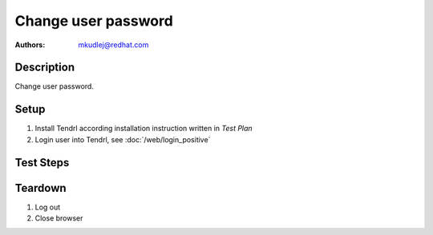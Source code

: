 Change user password
***********************************

:authors: 
          - mkudlej@redhat.com

Description
===========

Change user password.

Setup
=====

#. Install Tendrl according installation instruction written in *Test Plan*

#. Login user into Tendrl, see :doc:`/web/login_positive`

Test Steps
==========

.. test_step:: 1
  
    Click on most right icon in upper menu and click on ``change password``.
  
.. test_result:: 1
   
    Window for changing password is opened.

.. test_step:: 2
    
    Add to email and password number ``2`` at the end and click ``Save``.

.. test_result:: 2

    Window should be closed.

.. test_step:: 3

    Follow(*Log out* testcase)

.. test_result:: 3

    User is log out from Tendrl.

.. test_step:: 4

    *Positive login* testcase with new password.

.. test_result:: 4

    User is able to login with new password.
    
Teardown
========

#. Log out

#. Close browser
